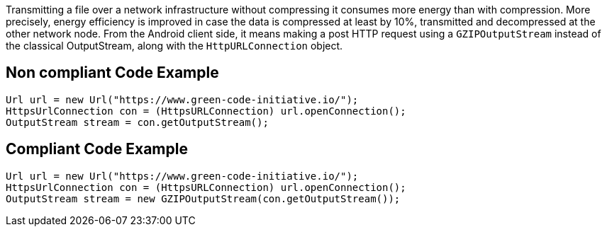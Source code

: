 Transmitting a file over a network infrastructure without compressing it consumes more energy than with compression. More precisely, energy efficiency is improved in case the data is compressed at least by 10%, transmitted and decompressed at the other network node. From the Android client side, it means making a post HTTP request using a `GZIPOutputStream` instead of the classical OutputStream, along with the `HttpURLConnection` object.

== Non compliant Code Example

[source,java]
----
Url url = new Url("https://www.green-code-initiative.io/");
HttpsUrlConnection con = (HttpsURLConnection) url.openConnection();
OutputStream stream = con.getOutputStream();
----

== Compliant Code Example

[source,java]
----
Url url = new Url("https://www.green-code-initiative.io/");
HttpsUrlConnection con = (HttpsURLConnection) url.openConnection();
OutputStream stream = new GZIPOutputStream(con.getOutputStream());
----

